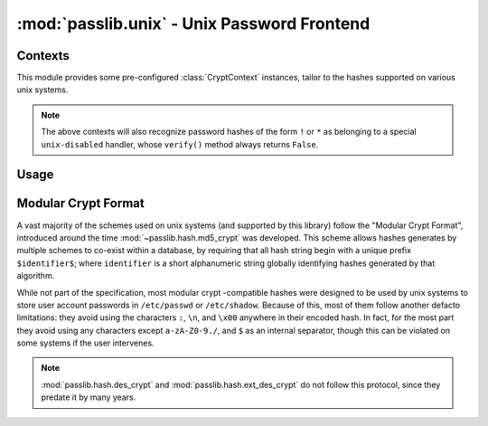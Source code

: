 ============================================
:mod:`passlib.unix` - Unix Password Frontend
============================================

.. module:: passlib.unix
    :synopsis: frontend for encrypting & verifying passwords on unix systems

Contexts
========
This module provides some pre-configured :class:`CryptContext` instances,
tailor to the hashes supported on various unix systems.

.. object:: linux_context

    this should recognize the hashes used on most linux systems:
    :mod:`~passlib.hash.des_crypt`,
    :mod:`~passlib.hash.md5_crypt`,
    :mod:`~passlib.hash.sha256_crypt`, and
    :mod:`~passlib.hash.sha512_crypt` (used as the default).

.. object:: bsd_context

    this should recognize the hashes used on most bsd systems:
    :mod:`~passlib.hash.des_crypt`,
    :mod:`~passlib.hash.ext_des_crypt`,
    :mod:`~passlib.hash.nthash`,
    :mod:`~passlib.hash.md5_crypt`,
    :mod:`~passlib.hash.bcrypt` (used as the default).

.. note::

    The above contexts will also recognize password hashes
    of the form ``!`` or ``*`` as belonging to a special
    ``unix-disabled`` handler, whose ``verify()`` method
    always returns ``False``.

Usage
=====

.. todo::

    show usage example


.. _modular-crypt-format:

Modular Crypt Format
====================
A vast majority of the schemes used on unix systems (and supported by this library)
follow the "Modular Crypt Format", introduced around the time :mod:`~passlib.hash.md5_crypt` was developed.
This scheme allows hashes generates by multiple schemes to co-exist within a database,
by requiring that all hash string begin with a unique prefix ``$identifier$``;
where ``identifier`` is a short alphanumeric string globally identifying
hashes generated by that algorithm.

While not part of the specification, most modular crypt -compatible hashes
were designed to be used by unix systems to store user account passwords
in ``/etc/passwd`` or ``/etc/shadow``. Because of this, most of them
follow another defacto limitations: they avoid using the characters
``:``, ``\n``, and ``\x00`` anywhere in their encoded hash.
In fact, for the most part they avoid using any characters except
``a-zA-Z0-9./``, and ``$`` as an internal separator, though
this can be violated on some systems if the user intervenes.

.. note::
    :mod:`passlib.hash.des_crypt` and :mod:`passlib.hash.ext_des_crypt`
    do not follow this protocol, since they predate it by many years.

